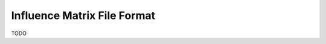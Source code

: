 .. _influenceMatrixDescription:

Influence Matrix File Format
============================

.. index::  ! Influence Matrix File Format


TODO